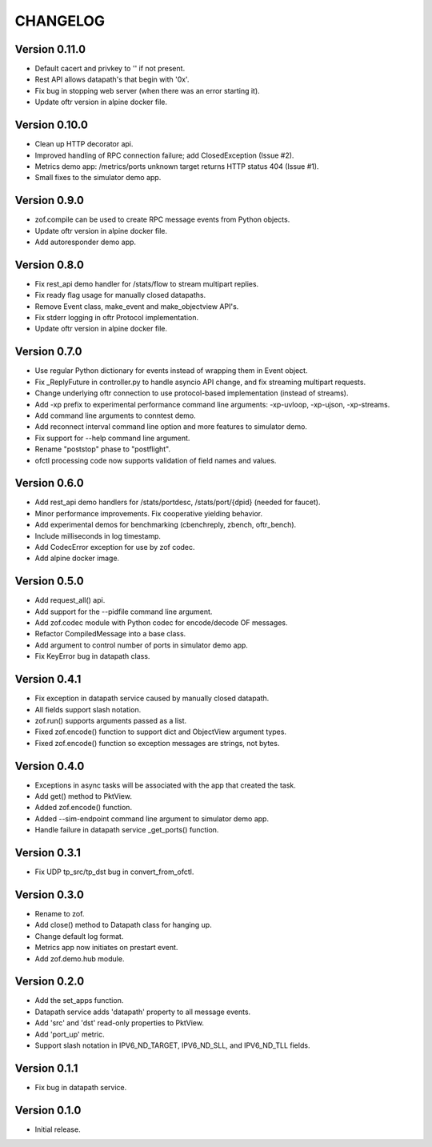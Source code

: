 CHANGELOG
=========

Version 0.11.0
--------------

- Default cacert and privkey to '' if not present.
- Rest API allows datapath's that begin with '0x'.
- Fix bug in stopping web server (when there was an error starting it).
- Update oftr version in alpine docker file.


Version 0.10.0
--------------

- Clean up HTTP decorator api.
- Improved handling of RPC connection failure; add ClosedException (Issue #2).
- Metrics demo app: /metrics/ports unknown target returns HTTP status 404 (Issue #1).
- Small fixes to the simulator demo app.


Version 0.9.0
-------------

- zof.compile can be used to create RPC message events from Python objects.
- Update oftr version in alpine docker file.
- Add autoresponder demo app.


Version 0.8.0
-------------

- Fix rest_api demo handler for /stats/flow to stream multipart replies.
- Fix ready flag usage for manually closed datapaths.
- Remove Event class, make_event and make_objectview API's.
- Fix stderr logging in oftr Protocol implementation.
- Update oftr version in alpine docker file.


Version 0.7.0
-------------

- Use regular Python dictionary for events instead of wrapping them in Event object.
- Fix _ReplyFuture in controller.py to handle asyncio API change, and fix streaming multipart requests.
- Change underlying oftr connection to use protocol-based implementation (instead of streams).
- Add -xp prefix to experimental performance command line arguments: -xp-uvloop, -xp-ujson, -xp-streams. 
- Add command line arguments to conntest demo.
- Add reconnect interval command line option and more features to simulator demo.
- Fix support for --help command line argument.
- Rename "poststop" phase to "postflight".
- ofctl processing code now supports validation of field names and values.


Version 0.6.0
-------------

- Add rest_api demo handlers for /stats/portdesc, /stats/port/{dpid} (needed for faucet).
- Minor performance improvements. Fix cooperative yielding behavior.
- Add experimental demos for benchmarking (cbenchreply, zbench, oftr_bench).
- Include milliseconds in log timestamp.
- Add CodecError exception for use by zof codec.
- Add alpine docker image.


Version 0.5.0
-------------

- Add request_all() api.
- Add support for the --pidfile command line argument.
- Add zof.codec module with Python codec for encode/decode OF messages.
- Refactor CompiledMessage into a base class.
- Add argument to control number of ports in simulator demo app.
- Fix KeyError bug in datapath class.


Version 0.4.1
-------------

- Fix exception in datapath service caused by manually closed datapath.
- All fields support slash notation.
- zof.run() supports arguments passed as a list.
- Fixed zof.encode() function to support dict and ObjectView argument types.
- Fixed zof.encode() function so exception messages are strings, not bytes.


Version 0.4.0
-------------

- Exceptions in async tasks will be associated with the app that created the task.
- Add get() method to PktView.
- Added zof.encode() function.
- Added --sim-endpoint command line argument to simulator demo app.
- Handle failure in datapath service _get_ports() function.


Version 0.3.1
-------------

- Fix UDP tp_src/tp_dst bug in convert_from_ofctl.


Version 0.3.0
-------------

- Rename to zof.
- Add close() method to Datapath class for hanging up.
- Change default log format.
- Metrics app now initiates on prestart event.
- Add zof.demo.hub module.


Version 0.2.0
-------------

- Add the set_apps function.
- Datapath service adds 'datapath' property to all message events.
- Add 'src' and 'dst' read-only properties to PktView.
- Add 'port_up' metric.
- Support slash notation in IPV6_ND_TARGET, IPV6_ND_SLL, and IPV6_ND_TLL fields.


Version 0.1.1
-------------

- Fix bug in datapath service.


Version 0.1.0
-------------

- Initial release.
